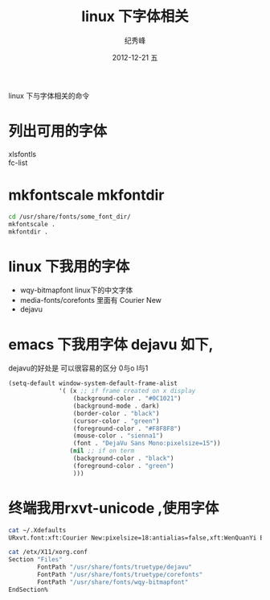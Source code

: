 # -*- coding:utf-8 -*-
#+LANGUAGE:  zh
#+TITLE:    linux 下字体相关
#+AUTHOR:    纪秀峰
#+EMAIL:     jixiuf@gmail.com
#+DATE:     2012-12-21 五
#+DESCRIPTION:font.org
#+KEYWORDS:
#+OPTIONS:   H:2 num:nil toc:t \n:t @:t ::t |:t ^:nil -:t f:t *:t <:t
#+OPTIONS:   TeX:t LaTeX:t skip:nil d:nil todo:t pri:nil
#+FILETAGS:@Linux
linux 下与字体相关的命令
* 列出可用的字体
  xlsfontls
  fc-list
* mkfontscale mkfontdir
  #+BEGIN_SRC sh
  cd /usr/share/fonts/some_font_dir/
  mkfontscale .
  mkfontdir .
  #+END_SRC

* linux 下我用的字体
   + wqy-bitmapfont linux下的中文字体
   + media-fonts/corefonts 里面有 Courier New
   + dejavu
* emacs 下我用字体 dejavu 如下,
  dejavu的好处是 可以很容易的区分 0与o l与1
#+BEGIN_SRC emacs-lisp
  (setq-default window-system-default-frame-alist
                '( (x ;; if frame created on x display
                    (background-color . "#0C1021")
                    (background-mode . dark)
                    (border-color . "black")
                    (cursor-color . "green")
                    (foreground-color . "#F8F8F8")
                    (mouse-color . "sienna1")
                    (font . "DejaVu Sans Mono:pixelsize=15"))
                   (nil ;; if on term
                    (background-color . "black")
                    (foreground-color . "green")
                    )))
#+END_SRC
* 终端我用rxvt-unicode ,使用字体
#+BEGIN_SRC sh
  cat ~/.Xdefaults
  URxvt.font:xft:Courier New:pixelsize=18:antialias=false,xft:WenQuanYi Bitmap Song:pixelsize=16
#+END_SRC
#+BEGIN_SRC sh
  cat /etx/X11/xorg.conf
  Section "Files"
          FontPath "/usr/share/fonts/truetype/dejavu"
          FontPath "/usr/share/fonts/truetype/corefonts"
          FontPath "/usr/share/fonts/wqy-bitmapfont"
  EndSection%
#+END_SRC
